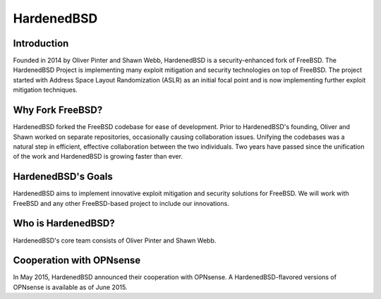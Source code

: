 ===========
HardenedBSD
===========

.. image:: ./images/Logo-label-hardenedbsd.png

------------
Introduction
------------

Founded in 2014 by Oliver Pinter and Shawn Webb, HardenedBSD is a
security-enhanced fork of FreeBSD. The HardenedBSD Project is implementing many
exploit mitigation and security technologies on top of FreeBSD.
The project started with Address Space Layout Randomization (ASLR) as an initial
focal point and is now implementing further exploit mitigation techniques.

-----------------
Why Fork FreeBSD?
-----------------

HardenedBSD forked the FreeBSD codebase for ease of development. Prior to
HardenedBSD's founding, Oliver and Shawn worked on separate repositories,
occasionally causing collaboration issues. Unifying the codebases was a natural
step in efficient, effective collaboration between the two individuals.
Two years have passed since the unification of the work and HardenedBSD is
growing faster than ever.

-------------------
HardenedBSD's Goals
-------------------

HardenedBSD aims to implement innovative exploit mitigation and security
solutions for FreeBSD. We will work with FreeBSD and any other FreeBSD-based
project to include our innovations.

-------------------
Who is HardenedBSD?
-------------------

HardenedBSD's core team consists of Oliver Pinter and Shawn Webb.

-------------------------
Cooperation with OPNsense
-------------------------
In May 2015, HardenedBSD announced their cooperation with OPNsense.
A HardenedBSD-flavored versions of OPNsense is available as of June 2015.
